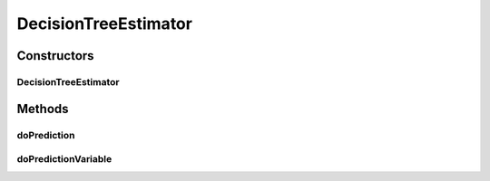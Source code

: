 .. java:import:: org.uma.jmetal.solution DoubleSolution

.. java:import:: org.uma.jmetal.solution Solution

.. java:import:: weka.classifiers Classifier

.. java:import:: weka.classifiers Evaluation

.. java:import:: weka.classifiers.trees J48

.. java:import:: weka.core Attribute

.. java:import:: weka.core DenseInstance

.. java:import:: weka.core Instance

.. java:import:: weka.core Instances

.. java:import:: weka.filters Filter

.. java:import:: weka.filters.unsupervised.attribute StringToWordVector

.. java:import:: java.util ArrayList

.. java:import:: java.util List

DecisionTreeEstimator
=====================

.. java:package:: org.uma.jmetal.util.artificialdecisionmaker
   :noindex:

.. java:type:: public class DecisionTreeEstimator<S extends Solution<?>>

Constructors
------------
DecisionTreeEstimator
^^^^^^^^^^^^^^^^^^^^^

.. java:constructor:: public DecisionTreeEstimator(List<S> solutionList)
   :outertype: DecisionTreeEstimator

Methods
-------
doPrediction
^^^^^^^^^^^^

.. java:method:: public double doPrediction(int index, S testSolution)
   :outertype: DecisionTreeEstimator

doPredictionVariable
^^^^^^^^^^^^^^^^^^^^

.. java:method:: public double doPredictionVariable(int index, S testSolution)
   :outertype: DecisionTreeEstimator

